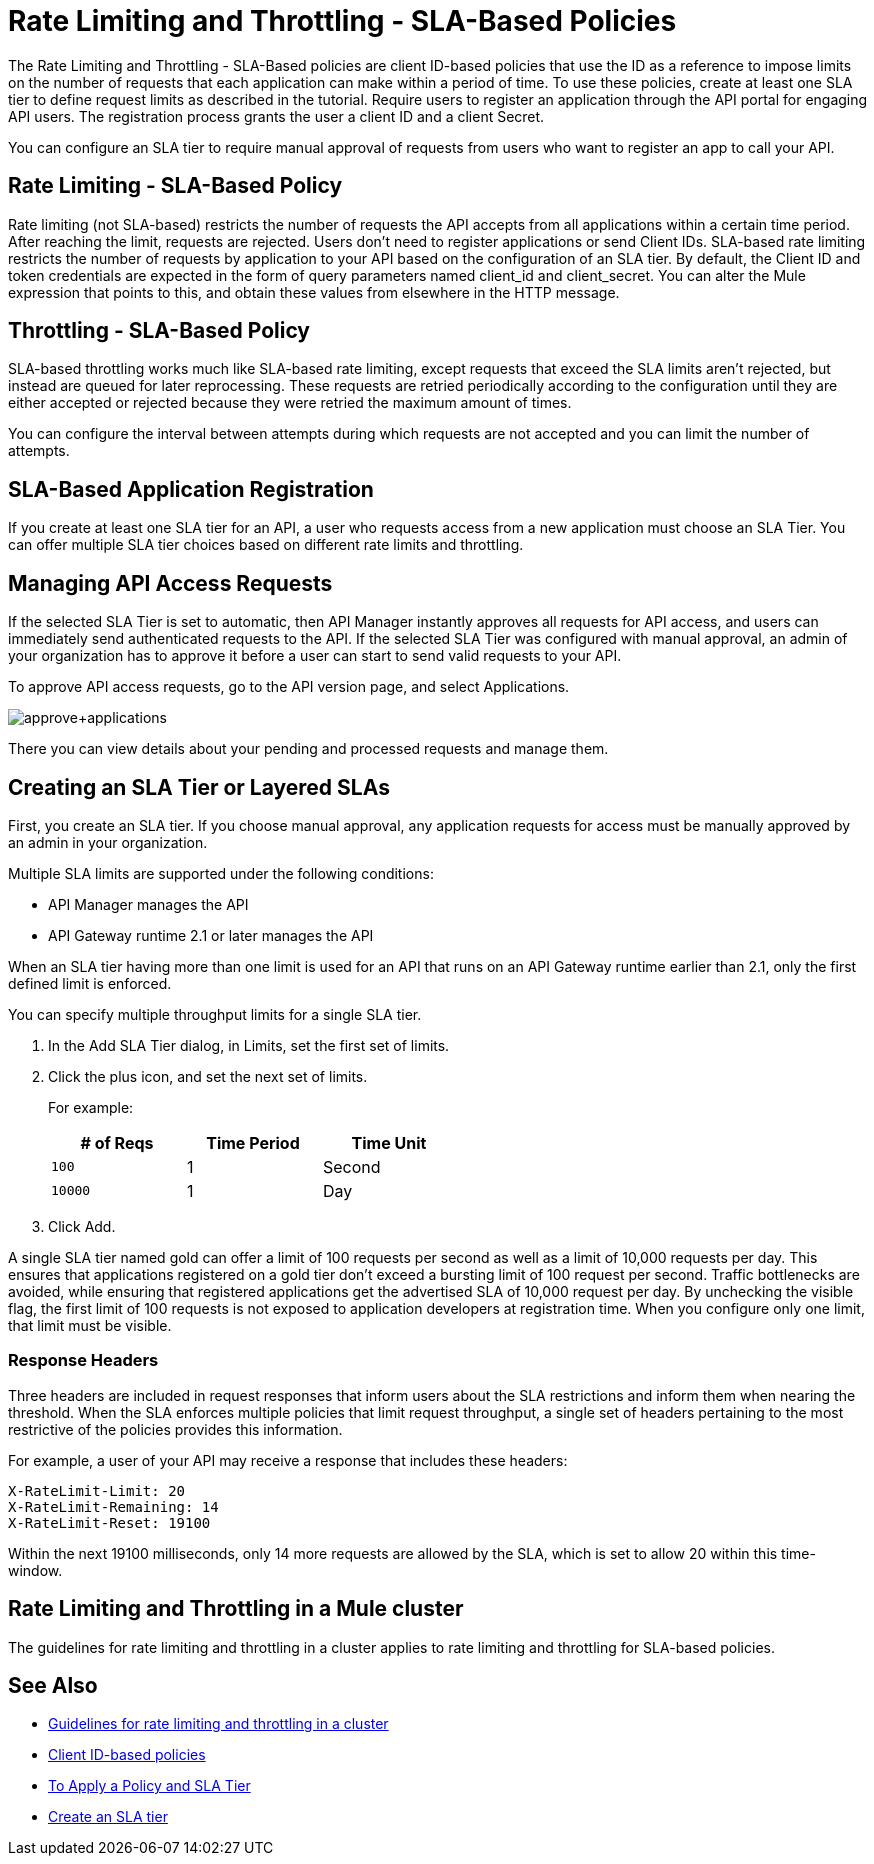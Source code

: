 = Rate Limiting and Throttling - SLA-Based Policies
:keywords: sla, portal

The Rate Limiting and Throttling - SLA-Based policies are client ID-based policies that use the ID as a reference to impose limits on the number of requests that each application can make within a period of time. To use these policies, create at least one SLA tier to define request limits as described in the tutorial. Require users to register an application through the API portal for engaging API users. The registration process grants the user a client ID and a client Secret.

You can configure an SLA tier to require manual approval of requests from users who want to register an app to call your API.

== Rate Limiting - SLA-Based Policy

Rate limiting (not SLA-based) restricts the number of requests the API accepts from all applications within a certain time period. After reaching the limit, requests are rejected. Users don't need to register applications or send Client IDs. SLA-based rate limiting restricts the number of requests by application to your API based on the configuration of an SLA tier. By default, the Client ID and token credentials are expected in the form of query parameters named client_id and client_secret. You can alter the Mule expression that points to this, and obtain these values from elsewhere in the HTTP message.

== Throttling - SLA-Based Policy

SLA-based throttling works much like SLA-based rate limiting, except requests that exceed the SLA limits aren’t rejected, but instead are queued for later reprocessing. These requests are retried periodically according to the configuration until they are either accepted or rejected because they were retried the maximum amount of times.

You can configure the interval between attempts during which requests are not accepted and you can limit the number of attempts.

== SLA-Based Application Registration

If you create at least one SLA tier for an API, a user who requests access from a new application must choose an SLA Tier. You can offer multiple SLA tier choices based on different rate limits and throttling.

== Managing API Access Requests

If the selected SLA Tier is set to automatic, then API Manager instantly approves all requests for API access, and users can immediately send authenticated requests to the API. If the selected SLA Tier was configured with manual approval, an admin of your organization has to approve it before a user can start to send valid requests to your API.

To approve API access requests, go to the API version page, and select Applications.

image:approve+applications.png[approve+applications]

There you can view details about your pending and processed requests and manage them.

== Creating an SLA Tier or Layered SLAs

First, you create an SLA tier. If you choose manual approval, any application requests for access must be manually approved by an admin in your organization.

Multiple SLA limits are supported under the following conditions:

* API Manager manages the API
* API Gateway runtime 2.1 or later manages the API

When an SLA tier having more than one limit is used for an API that runs on an API Gateway runtime earlier than 2.1, only the first defined limit is enforced.

You can specify multiple throughput limits for a single SLA tier. 

. In the Add SLA Tier dialog, in Limits, set the first set of limits.
. Click the plus icon, and set the next set of limits. 
+
For example:
+
[%header,cols="3*",width=50%]
|===
|# of Reqs |Time Period |Time Unit
|`100` |1 |Second
|`10000` |1 |Day
|===
+
. Click Add.

A single SLA tier named gold can offer a limit of 100 requests per second as well as a limit of 10,000 requests per day. This ensures that applications registered on a gold tier don’t exceed a bursting limit of 100 request per second. Traffic bottlenecks are avoided, while ensuring that registered applications get the advertised SLA of 10,000 request per day. By unchecking the visible flag, the first limit of 100 requests is not exposed to application developers at registration time. When you configure only one limit, that limit must be visible.

=== Response Headers

Three headers are included in request responses that inform users about the SLA restrictions and inform them when nearing the threshold. When the SLA enforces multiple policies that limit request throughput, a single set of headers pertaining to the most restrictive of the policies provides this information.

For example, a user of your API may receive a response that includes these headers:
----
X-RateLimit-Limit: 20
X-RateLimit-Remaining: 14
X-RateLimit-Reset: 19100
----
Within the next 19100 milliseconds, only 14 more requests are allowed by the SLA, which is set to allow 20 within this time-window.

== Rate Limiting and Throttling in a Mule cluster

The guidelines for rate limiting and throttling in a cluster applies to rate limiting and throttling for SLA-based policies.

== See Also

* link:/api-manager/v/1.x/rate-limiting-and-throttling#rate-limiting-and-throttling-in-a-mule-cluster[Guidelines for rate limiting and throttling in a cluster]
* link:/api-manager/v/1.x/client-id-based-policies[Client ID-based policies]
* link:/api-manager/v/1.x/tutorial-manage-an-api[To Apply a Policy and SLA Tier]
* link:/api-manager/v/1.x/tutorial-manage-an-api#adding-an-sla-tier[Create an SLA tier]
